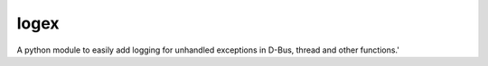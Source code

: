 logex
=====

A python module to easily add logging for unhandled exceptions in D-Bus, thread and other functions.'

